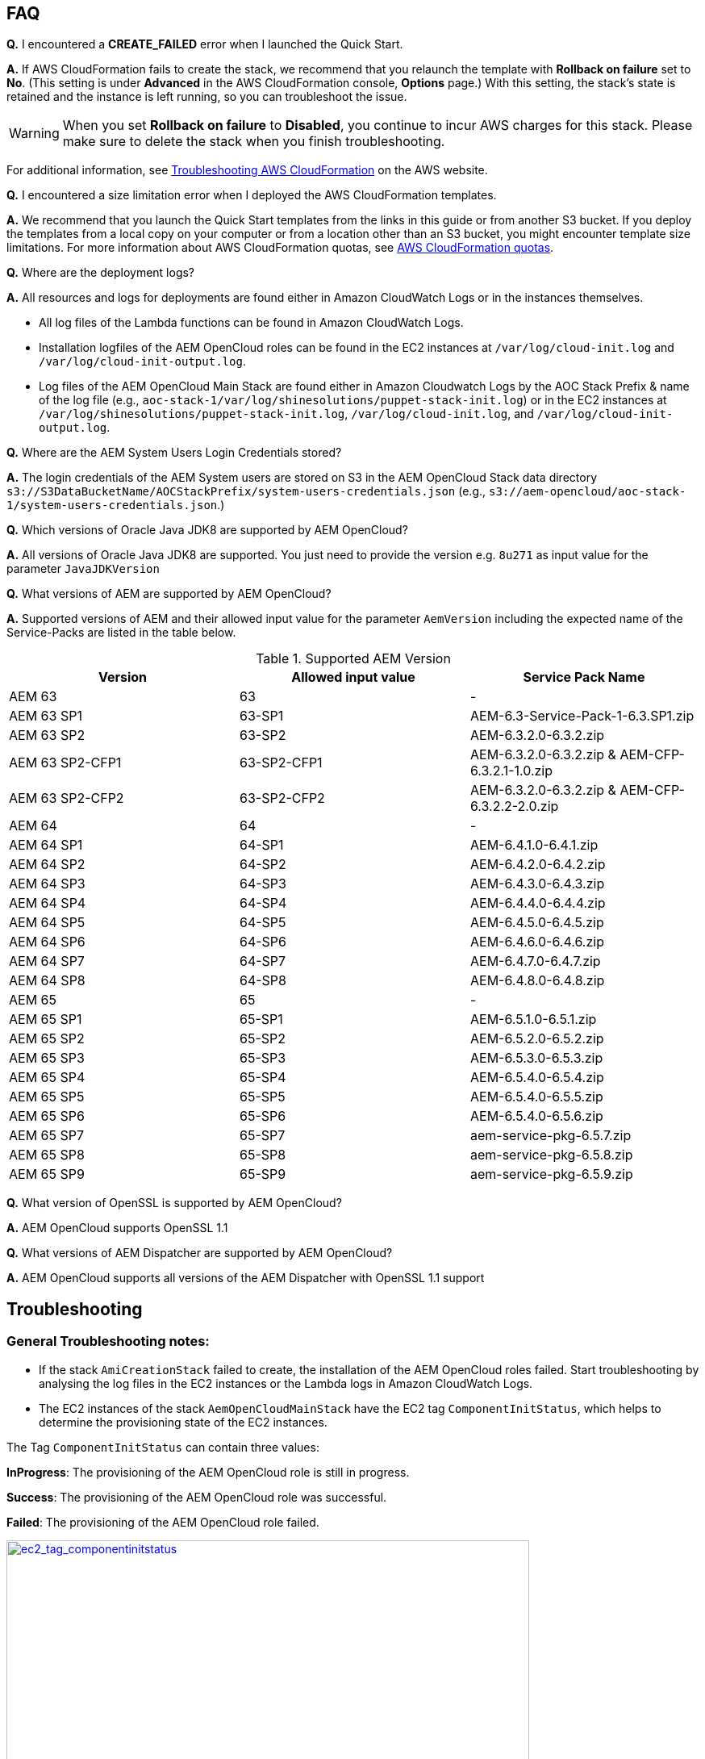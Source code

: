 // Add any tips or answers to anticipated questions. This could include the following troubleshooting information. If you don’t have any other Q&A to add, change “FAQ” to “Troubleshooting.”

== FAQ

*Q.* I encountered a *CREATE_FAILED* error when I launched the Quick Start.

*A.* If AWS CloudFormation fails to create the stack, we recommend that you relaunch the template with *Rollback on failure* set to *No*. (This setting is under *Advanced* in the AWS CloudFormation console, *Options* page.) With this setting, the stack’s state is retained and the instance is left running, so you can troubleshoot the issue.

WARNING: When you set *Rollback on failure* to *Disabled*, you continue to incur AWS charges for this stack. Please make sure to delete the stack when you finish troubleshooting.

For additional information, see https://docs.aws.amazon.com/AWSCloudFormation/latest/UserGuide/troubleshooting.html[Troubleshooting AWS CloudFormation^] on the AWS website.

*Q.* I encountered a size limitation error when I deployed the AWS CloudFormation templates.

*A.* We recommend that you launch the Quick Start templates from the links in this guide or from another S3 bucket. If you deploy the templates from a local copy on your computer or from a location other than an S3 bucket, you might encounter template size limitations. For more information about AWS CloudFormation quotas, see http://docs.aws.amazon.com/AWSCloudFormation/latest/UserGuide/cloudformation-limits.html[AWS CloudFormation quotas^].

*Q.* Where are the deployment logs?

*A.* All resources and logs for deployments are found either in Amazon CloudWatch Logs or in the instances themselves.

* All log files of the Lambda functions can be found in Amazon CloudWatch Logs.

* Installation logfiles of the AEM OpenCloud roles can be found in the EC2 instances at `/var/log/cloud-init.log` and `/var/log/cloud-init-output.log`.

* Log files of the AEM OpenCloud Main Stack are found either in Amazon Cloudwatch Logs by the AOC Stack Prefix & name of the log file (e.g., `aoc-stack-1/var/log/shinesolutions/puppet-stack-init.log`) or in the EC2 instances at `/var/log/shinesolutions/puppet-stack-init.log`, `/var/log/cloud-init.log`, and `/var/log/cloud-init-output.log`.

*Q.* Where are the AEM System Users Login Credentials stored?

*A.* The login credentials of the AEM System users are stored on S3 in the AEM OpenCloud Stack data directory `s3://S3DataBucketName/AOCStackPrefix/system-users-credentials.json` (e.g., `s3://aem-opencloud/aoc-stack-1/system-users-credentials.json`.)

*Q.* Which versions of Oracle Java JDK8 are supported by AEM OpenCloud?

*A.* All versions of Oracle Java JDK8 are supported. You just need to provide the version e.g. `8u271` as input value for the parameter `JavaJDKVersion`

*Q.* What versions of AEM are supported by AEM OpenCloud?

*A.* Supported versions of AEM and their allowed input value for the parameter `AemVersion` including the expected name of the Service-Packs are listed in the table below.

.Supported AEM Version
[cols=3*,options="header"]
|===
|Version
| Allowed input value
| Service Pack Name

| AEM 63 | 63 | -
| AEM  63 SP1 | 63-SP1 | AEM-6.3-Service-Pack-1-6.3.SP1.zip
| AEM  63 SP2 | 63-SP2 | AEM-6.3.2.0-6.3.2.zip
| AEM  63 SP2-CFP1 | 63-SP2-CFP1 | AEM-6.3.2.0-6.3.2.zip & AEM-CFP-6.3.2.1-1.0.zip
| AEM  63 SP2-CFP2 | 63-SP2-CFP2 |AEM-6.3.2.0-6.3.2.zip & AEM-CFP-6.3.2.2-2.0.zip
| AEM 64 | 64 | -
| AEM 64 SP1 | 64-SP1 | AEM-6.4.1.0-6.4.1.zip
| AEM 64 SP2 | 64-SP2 | AEM-6.4.2.0-6.4.2.zip
| AEM 64 SP3 | 64-SP3 | AEM-6.4.3.0-6.4.3.zip
| AEM 64 SP4 | 64-SP4 | AEM-6.4.4.0-6.4.4.zip
| AEM 64 SP5 | 64-SP5 | AEM-6.4.5.0-6.4.5.zip
| AEM 64 SP6 | 64-SP6 | AEM-6.4.6.0-6.4.6.zip
| AEM 64 SP7 | 64-SP7 | AEM-6.4.7.0-6.4.7.zip
| AEM 64 SP8 | 64-SP8 | AEM-6.4.8.0-6.4.8.zip
| AEM 65 | 65 | -
| AEM 65 SP1 | 65-SP1 | AEM-6.5.1.0-6.5.1.zip
| AEM 65 SP2 | 65-SP2 | AEM-6.5.2.0-6.5.2.zip
| AEM 65 SP3 | 65-SP3 | AEM-6.5.3.0-6.5.3.zip
| AEM 65 SP4 | 65-SP4 | AEM-6.5.4.0-6.5.4.zip
| AEM 65 SP5 | 65-SP5 | AEM-6.5.4.0-6.5.5.zip
| AEM 65 SP6 | 65-SP6 | AEM-6.5.4.0-6.5.6.zip
| AEM 65 SP7 | 65-SP7 | aem-service-pkg-6.5.7.zip
| AEM 65 SP8 | 65-SP8 | aem-service-pkg-6.5.8.zip
| AEM 65 SP9 | 65-SP9 | aem-service-pkg-6.5.9.zip
|===

*Q.* What version of OpenSSL is supported by AEM OpenCloud?

*A.* AEM OpenCloud supports OpenSSL 1.1

*Q.* What versions of AEM Dispatcher are supported by AEM OpenCloud?

*A.* AEM OpenCloud supports all versions of the AEM Dispatcher with OpenSSL 1.1 support

== Troubleshooting

=== General Troubleshooting notes:
* If the stack `AmiCreationStack` failed to create, the installation of the AEM OpenCloud roles failed. Start troubleshooting by analysing the log files in the EC2 instances or the Lambda logs in Amazon CloudWatch Logs.

* The EC2 instances of the stack `AemOpenCloudMainStack` have the EC2 tag `ComponentInitStatus`, which helps to determine the provisioning state of the EC2 instances.

The Tag `ComponentInitStatus` can contain three values:

*InProgress*:
The provisioning of the AEM OpenCloud role is still in progress.

*Success*:
The provisioning of the AEM OpenCloud role was successful.

*Failed*:
The provisioning of the AEM OpenCloud role failed.

[link=images/ec2_tag_componentinitstatus.png]
image::../images/ec2_tag_componentinitstatus.png[ec2_tag_componentinitstatus,width=648,height=439]

* Amazon CloudWatch Logs contains all important log files of each main AEM OpenCloud role. Some important logs which support you troubleshooting are listed below.

*General Logs:*
```
/var/log/shinesolutions/puppet-stack-init.log
/var/log/cloud-init.log
/var/log/cloud-init-output.log
```

*Role specific Logs:*
```
/opt/aem/author/crx-quickstart/logs/error.log
/opt/aem/publish/crx-quickstart/logs/error.log

/var/log/httpd/access_log
/var/log/httpd/dispatcher.log
/var/log/httpd/error_log

/opt/shinesolutions/aem-orchestrator/orchestrator.log
```

=== Troubleshooting by Error messages:
* ```OrchestratorAutoScalingGroup Received 1 FAILURE signal(s) out of 1.  Unable to satisfy 100% MinSuccessfulInstancesPercent requirement.```

Troubleshooting this error requires you to analyse the Orchestrator role logs on the EC2 instance:
```
/var/log/cloud-init-output.log
/opt/shinesolutions/aem-orchestrator/orchestrator.log
```

*/var/log/cloud-init-output.log*:

Analyse this log file for the test results of the AEM OpenCloud readiness check.


A successful component readiness check:
```
inspec exec . --show-progress --controls=\ author-primary-instance-provisioned-successful
.
Profile: AEM-AWS InSpec profile (aem-aws)
Version: 1.10.0
Target: local://
 ✔ author-primary-instance-provisioned-successful: Check if Author Primary instance has been provisioned successful
 ✔ ready is expected to have author primary instance been successful provision
Profile Summary: 1 successful control, 0 control failures, 0 controls skipped
Test Summary: 1 successful, 0 failures, 0 skipped
```

A failed component readiness check:
```
inspec exec . --show-progress --controls=\ author-primary-instance-provisioned-successful
F
Profile: AEM-AWS InSpec profile (aem-aws)
Version: 1.10.0
Target: local://
   ×  author-primary-instance-provisioned-successful: Check if Author Primary instance has been provisioned successful
      ×  ready is expected to have author primary instance been successful provision
   expected #has_author_primary_instance_been_successful_provision? to return true, got false
Profile Summary: 0 successful controls, 1 control failure, 0 controls skipped
Test Summary: 0 successful, 1 failure, 0 skipped
```

A running component readiness check:
```
inspec exec . --show-progress --controls=\ author-standby-instance-provisioned-successful
```

If a readiness check failed for an AEM OpenCloud role, start analysing the deployment logs of the failed role.


If the readiness check passed or was still running at the time of the failure start analysing the orchestrator log.



*/opt/shinesolutions/aem-orchestrator/orchestrator.log*:

The orchestrator log contains all log messages of all orchestration event.

This message indicates that the Orchestrator was unable to download the `system-users-credentials` file from S3. This happens if the `system-users-credentials` file was deleted or if the `S3DataBucket` is not in the same Region in which the AEM OpenCloud Quick Start is deployed.
```
DEBUG c.s.a.c.AemConfig$$EnhancerBySpringCGLIB$$56cbacf8 - Reading AEM credentials from S3 bucket
ERROR c.s.a.c.AemConfig$$EnhancerBySpringCGLIB$$56cbacf8 - Failed to read AEM credentials file from S3 location: s3://aem-opencloud/aoc-stack-1/system-users-credentials.json
```

If reading the AEM credentials from S3 was successful and the orchestrator log is showing no more log messages after the following log message:
```
[main] INFO  c.s.aemorchestrator.AemOrchestrator - Waiting for Author ELB to be in healthy state
```

It indicates that the provisioning of the Author-Primary role has not finished yet. Follow the guidelines described in the general troubleshooting notes for analysing errors for an AEM OpenCloud Role.
